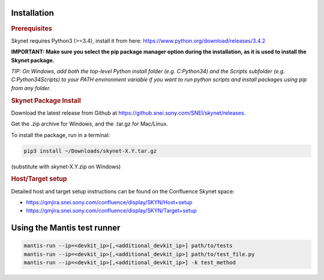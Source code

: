Installation
============

.. rubric:: Prerequisites

Skynet requires Python3 (>=3.4), install it from here: https://www.python.org/download/releases/3.4.2

**IMPORTANT: Make sure you select the pip package manager option during the installation,
as it is used to install the Skynet package.**

*TIP: On Windows, add both the top-level Python install folder (e.g. C:\Python34)
and the Scripts subfolder (e.g. C:\Python34\Scripts) to your PATH environment variable
if you want to run python scripts and install packages using pip from any folder.*

.. rubric:: Skynet Package Install

Download the latest release from Github at https://github.snei.sony.com/SNEI/skynet/releases.

Get the .zip archive for Windows, and the .tar.gz for Mac/Linux.

To install the package, run in a terminal:

.. code-block:: sh

    pip3 install ~/Downloads/skynet-X.Y.tar.gz

(substitute with skynet-X.Y.zip on Windows)

.. rubric:: Host/Target setup

Detailed host and target setup instructions can be found on the Confluence Skynet space:

* https://qmjira.snei.sony.com/confluence/display/SKYN/Host+setup
* https://qmjira.snei.sony.com/confluence/display/SKYN/Target+setup

Using the Mantis test runner
============================

.. code-block:: sh

    mantis-run --ip=<devkit_ip>[,<additional_devkit_ip>] path/to/tests
    mantis-run --ip=<devkit_ip>[,<additional_devkit_ip>] path/to/test_file.py
    mantis-run --ip=<devkit_ip>[,<additional_devkit_ip>] -k test_method
